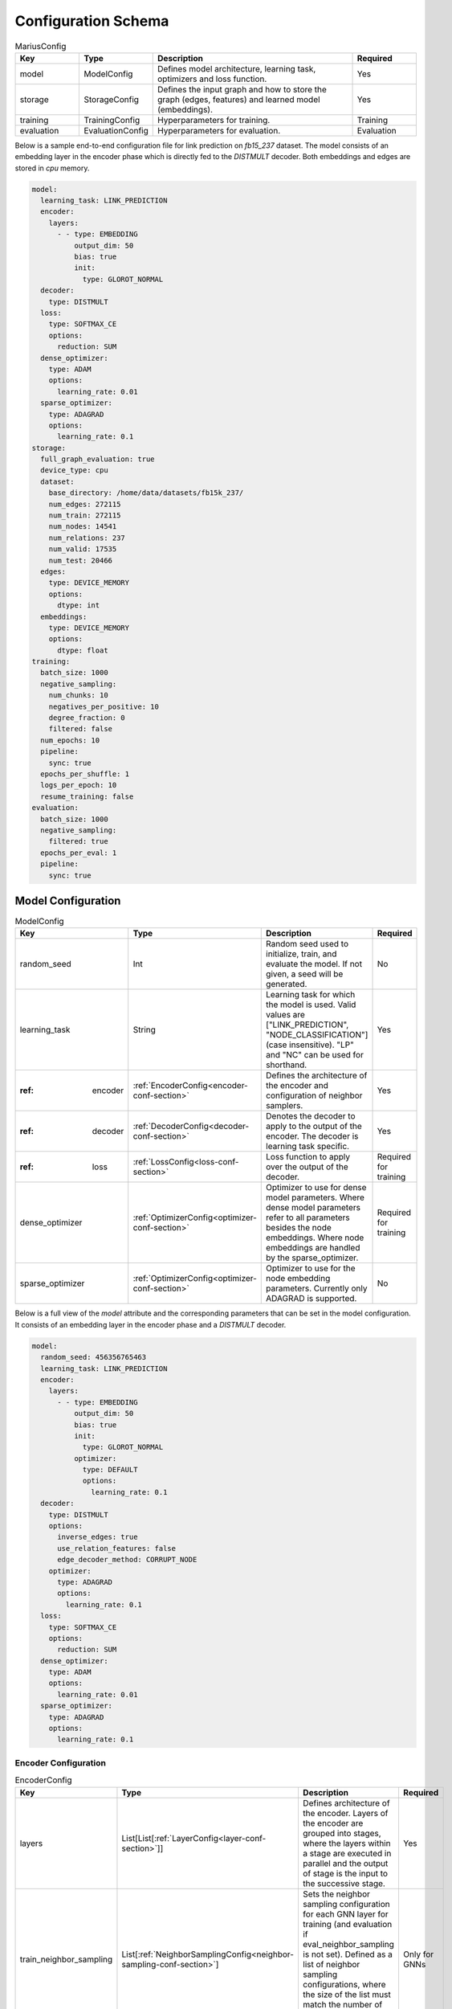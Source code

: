 .. _config_schema

Configuration Schema
=========================

.. list-table:: MariusConfig
   :widths: 15 10 50 15
   :header-rows: 1

   * - Key
     - Type
     - Description
     - Required
   * - model
     - ModelConfig
     - Defines model architecture, learning task, optimizers and loss function.
     - Yes
   * - storage
     - StorageConfig
     - Defines the input graph and how to store the graph (edges, features) and learned model (embeddings).
     - Yes
   * - training
     - TrainingConfig
     - Hyperparameters for training.
     - Training
   * - evaluation
     - EvaluationConfig
     - Hyperparameters for evaluation.
     - Evaluation

Below is a sample end-to-end configuration file for link prediction on `fb15_237` dataset. The model consists of an embedding layer
in the encoder phase which is directly fed to the `DISTMULT` decoder. Both embeddings and edges are stored in `cpu` memory. 

.. code-block:: yaml 

   model:
     learning_task: LINK_PREDICTION
     encoder:
       layers:
         - - type: EMBEDDING
             output_dim: 50
             bias: true
             init:
               type: GLOROT_NORMAL
     decoder:
       type: DISTMULT
     loss:
       type: SOFTMAX_CE
       options:
         reduction: SUM
     dense_optimizer:
       type: ADAM
       options:
         learning_rate: 0.01
     sparse_optimizer:
       type: ADAGRAD
       options:
         learning_rate: 0.1
   storage:
     full_graph_evaluation: true
     device_type: cpu
     dataset:
       base_directory: /home/data/datasets/fb15k_237/
       num_edges: 272115
       num_train: 272115
       num_nodes: 14541
       num_relations: 237
       num_valid: 17535
       num_test: 20466
     edges:
       type: DEVICE_MEMORY
       options:
         dtype: int
     embeddings:
       type: DEVICE_MEMORY
       options:
         dtype: float
   training:
     batch_size: 1000
     negative_sampling:
       num_chunks: 10
       negatives_per_positive: 10
       degree_fraction: 0
       filtered: false
     num_epochs: 10
     pipeline:
       sync: true
     epochs_per_shuffle: 1
     logs_per_epoch: 10
     resume_training: false
   evaluation:
     batch_size: 1000
     negative_sampling:
       filtered: true
     epochs_per_eval: 1
     pipeline:
       sync: true


Model Configuration
--------------------


.. list-table:: ModelConfig
   :widths: 15 10 50 15
   :header-rows: 1

   * - Key
     - Type
     - Description
     - Required
   * - random_seed
     - Int
     - Random seed used to initialize, train, and evaluate the model. If not given, a seed will be generated.
     - No
   * - learning_task
     - String
     - Learning task for which the model is used. Valid values are ["LINK_PREDICTION", "NODE_CLASSIFICATION"] (case insensitive). "LP" and "NC" can be used for shorthand.
     - Yes
   * - :ref: encoder
     - :ref:`EncoderConfig<encoder-conf-section>`
     - Defines the architecture of the encoder and configuration of neighbor samplers.
     - Yes
   * - :ref: decoder
     - :ref:`DecoderConfig<decoder-conf-section>`
     - Denotes the decoder to apply to the output of the encoder. The decoder is learning task specific.
     - Yes
   * - :ref: loss
     - :ref:`LossConfig<loss-conf-section>`
     - Loss function to apply over the output of the decoder.
     - Required for training
   * - dense_optimizer
     - :ref:`OptimizerConfig<optimizer-conf-section>`
     - Optimizer to use for dense model parameters. Where dense model parameters refer to all parameters besides the node embeddings. Where node embeddings are handled by the sparse_optimizer.
     - Required for training
   * - sparse_optimizer
     - :ref:`OptimizerConfig<optimizer-conf-section>`
     - Optimizer to use for the node embedding parameters. Currently only ADAGRAD is supported.
     - No

Below is a full view of the `model` attribute and the corresponding parameters that can be set in the model configuration. It consists
of an embedding layer in the encoder phase and a `DISTMULT` decoder.

.. code-block:: yaml

   model:
     random_seed: 456356765463
     learning_task: LINK_PREDICTION
     encoder:
       layers:
         - - type: EMBEDDING
             output_dim: 50
             bias: true
             init:
               type: GLOROT_NORMAL
             optimizer:
               type: DEFAULT
               options:
                 learning_rate: 0.1
     decoder:
       type: DISTMULT
       options:
         inverse_edges: true
         use_relation_features: false
         edge_decoder_method: CORRUPT_NODE
       optimizer:
         type: ADAGRAD
         options:
           learning_rate: 0.1
     loss:
       type: SOFTMAX_CE
       options:
         reduction: SUM
     dense_optimizer:
       type: ADAM
       options:
         learning_rate: 0.01
     sparse_optimizer:
       type: ADAGRAD
       options:
         learning_rate: 0.1

.. _encoder-conf-section:

Encoder Configuration
^^^^^^^^^^^^^^^^^^^^^

.. list-table:: EncoderConfig
   :widths: 15 10 50 15
   :header-rows: 1

   * - Key
     - Type
     - Description
     - Required
   * - layers
     - List[List[:ref:`LayerConfig<layer-conf-section>`]]
     - Defines architecture of the encoder. Layers of the encoder are grouped into stages, where the layers within a stage are executed in parallel and the output of stage is the input to the successive stage.
     - Yes
   * - train_neighbor_sampling
     - List[:ref:`NeighborSamplingConfig<neighbor-sampling-conf-section>`]
     - Sets the neighbor sampling configuration for each GNN layer for training (and evaluation if eval_neighbor_sampling is not set). Defined as a list of neighbor sampling configurations, where the size of the list must match the number of GNN layers in the encoder.
     - Only for GNNs
   * - eval_neighbor_sampling
     - List[:ref:`NeighborSamplingConfig<neighbor-sampling-conf-section>`]
     - Sets the neighbor sampling configuration for each GNN layer for evaluation. Defined as a list of neighbor sampling configurations, where the size of the list must match the number of GNN layers in the encoder. If this field is not set then the sampling configuration used for training will be used for evaluation.
     - No

The below example depicts a configuration where there is one embedding layer, followed by three GNN layers.  

.. code-block:: yaml

   encoder:
     train_neighbor_sampling:
       - type: ALL
       - type: ALL
       - type: ALL
     eval_neighbor_sampling:
       - type: ALL
       - type: ALL
       - type: ALL
     layers:
       - - type: EMBEDDING
           output_dim: 10
           bias: true
           init:
             type: GLOROT_NORMAL

       - - type: GNN
           options:
             type: GAT
           input_dim: 10
           output_dim: 10
           bias: true
           init:
             type: GLOROT_NORMAL

       - - type: GNN
           options:
             type: GAT
           input_dim: 10
           output_dim: 10
           bias: true
           init:
             type: GLOROT_NORMAL

       - - type: GNN
           options:
             type: GAT
           input_dim: 10
           output_dim: 10
           bias: true
           init:
             type: GLOROT_NORMAL


.. _neighbor-sampling-conf-section:

.. list-table:: NeighborSamplingConfig
   :widths: 15 10 50 15
   :header-rows: 1

   * - Key
     - Type
     - Description
     - Required
   * - type
     - String
     - Denotes the type of the neighbor sampling layer. Options: ["ALL", "UNIFORM", "DROPOUT"].
     - Yes
   * - options
     - NeighborSamplingOptions
     - Specific options depending on the type of sampling layer.
     - No

In the following configuration snippet, the GNN layer samples all neighbors for a given node during training. All neighbors with incoming
edges to the given node are sampled while the outgoing edges are ignored. 

.. code-block:: yaml 

   train_neighbor_sampling:
     - type: ALL
       use_incoming_nbrs: true
       use_outgoing_nbrs: false


.. list-table:: UniformSamplingOptions[NeighborSamplingOptions]
   :widths: 15 10 50 15
   :header-rows: 1

   * - Key
     - Type
     - Description
     - Required
   * - max_neighbors
     - Int
     - Number of neighbors to sample in a given uniform sampling layer.
     - Yes

The below configuration might work for a graph configuration where there are 2 GNN layers. The configuration specifies that at most 
10 neighboring nodes will be samples for any given node embedding during training.

.. code-block:: yaml 

   train_neighbor_sampling:
     - type: UNIFORM
       options:
         max_neighbors: 10
     - type: UNIFORM
       options:
         max_neighbors: 10


.. list-table:: DropoutSamplingOptions[NeighborSamplingOptions]
   :widths: 15 10 50 15
   :header-rows: 1

   * - Key
     - Type
     - Description
     - Required
   * - rate
     - Float
     - The dropout rate for a dropout layer.
     - Yes

`DROPOUT` mode neighbor sampling randomly drops `rate * 100` percent neighbors during sampling. 

.. code-block:: yaml 

   train_neighbor_sampling:
     - type: DROPOUT
       options:
         rate: 0.05


.. _layer-conf-section:

Layer Configuration
"""""""""""""""""""

.. list-table:: LayerConfig
   :widths: 15 10 50 15
   :header-rows: 1

   * - Key
     - Type
     - Description
     - Required
   * - type
     - String
     - Denotes the type of layer. Options: ["EMBEDDING", "FEATURE", "GNN" "REDUCTION"]
     - Yes
   * - options
     - LayerOptions
     - Layer specific options depending on the type.
     - No
   * - input_dim
     - Int
     - The dimension of the input to the layer.
     - GNN and Reduction layers
   * - output_dim
     - Int
     - The output of dimension of the layer.
     - Yes
   * - init
     - :ref:`InitConfig<init-conf-section>`
     - Initialization method for the layer parameters. (Default GLOROT_UNIFORM).
     - No
   * - optimizer
     - OptimizerConfig
     - Optimizer to use for the parameters of this layer. If not given, the dense_optimizer is used.
     - No
   * - bias
     - Bool
     - Enable a bias to be applied to the output of the layer. (Default False)
     - No
   * - bias_init
     - :ref:`InitConfig<init-conf-section>`
     - Initialization method for the bias. The default initialization is zeroes.
     - No
   * - activation
     - String
     - Activation function to apply to the output of the layer. Options ["RELU", "SIGMOID", "NONE"]. (Default "NONE")
     - No

Below is a configuration for creating and embedding layer with output dimension 50. It is initialized with zeros and has no activation 
set.

.. code-block:: yaml

   layers:
   - - type: EMBEDDING
       input_dim: -1
       output_dim: 50
       init:
         type: GLOROT_NORMAL
       optimizer:
         type: DEFAULT
         options:
           learning_rate: 0.1
       bias: true
       bias_init:
         type: ZEROS
       activation: NONE


A GNN layer of type GAT (Graph Attention) with input and output dimension of 50 is as follows.

.. code-block:: yaml 

   layers:
   - - type: GNN
       options:
         type: GAT
       input_dim: 50
       output_dim: 50
       bias: true
       init:
         type: GLOROT_NORMAL


A Reduction layer of type Linear, with input dimension of 100 and output dimension of 50 is as follows. 

.. code-block:: yaml

   layers:
   - - type: REDUCTION
       input_dim: 100
       ouptut_dim: 50
       bias: true
       options:
         type: LINEAR


Below is a simple Feature layer with output dimension of 50. The input dimension is set to -1 by default since both Feature and 
Embedding layers do not have any input. 

.. code-block:: yaml

   layers:
   - - type: FEATURE
       output_dim: 50
       bias: true


Layer Options
"""""""""""""

**GNN Layer Options**

.. list-table:: GraphSageLayerOptions[LayerOptions]
   :widths: 15 10 50 15
   :header-rows: 1

   * - Key
     - Type
     - Description
     - Required
   * - type
     - String
     - The type of the GNN layer, for GraphSage, this must be equal to "GRAPH_SAGE".
     - Yes
   * - aggregator
     - String
     - Aggregation to use for graph sage, options are ["GCN", "MEAN"]. (Default "MEAN")
     - No

A GNN layer of type `GRAPH_SAGE` with aggregator set to `MEAN`. Another possbile option is `GCN` (Graph Convolution).

.. code-block:: yaml

   - - type: GNN
       options:
         type: GRAPH_SAGE
         aggregator: MEAN


.. list-table:: GATLayerOptions[LayerOptions]
   :widths: 15 10 50 15
   :header-rows: 1

   * - Key
     - Type
     - Description
     - Required
   * - type
     - String
     - The type of the GNN layer, for GAT, this must be equal to "GAT".
     - Yes
   * - num_heads
     - Int
     - Number of attention heads to use. (Default 10)
     - No
   * - average_heads
     - Bool
     - If true, the attention heads will be averaged, otherwise they will be concatenated. (Default True)
     - No
   * - negative_slope
     - Float
     - Negative slope to use for LeakyReLU. (Default .2)
     - No
   * - input_dropout
     - Float
     - Dropout rate to apply to the input to the layer. (Default 0.0)
     - No
   * - attention_dropout
     - Float
     - Dropout rate to apply to the attention weights. (Default 0.0)
     - No

A GNN layer of type `GAT` (Graph Attention) with 50 attention heads. `input_dropout` is set to 0.1 implying that 10 percent of the 
input tensor values will be randomly dropped.

.. code-block:: yaml

   - - type: GNN
       options:
         type: GAT
         num_heads: 50
         average_heads: True
         input_dropout: 0.1


**Reduction Layer Options**

.. list-table:: ReductionLayerOptions[LayerOptions]
   :widths: 15 10 50 15
   :header-rows: 1

   * - Key
     - Type
     - Description
     - Required
   * - type
     - String
     - The type of the reduction layer. Options are: ["CONCAT", "LINEAR"]. (Default "CONCAT")
     - Yes

A reduction layer of type `LINEAR`. Another possible type for the reduction layer is `CONCAT`.

.. code-block:: yaml

   - - type: REDUCTION
       options:
         type: LINEAR


.. _init-conf-section:

Initialization Configuration
""""""""""""""""""""""""""""

.. list-table:: InitConfig
   :widths: 15 10 50 15
   :header-rows: 1

   * - Key
     - Type
     - Description
     - Required
   * - type
     - String
     - The type of the initialization. Options are: ["GLOROT_UNIFORM", "GLOROT_NORMAL", "UNIFORM", "NORMAL", "ZEROES", "ONES", "CONSTANT"]. Default "GLOROT_UNIFORM"
     - Yes
   * - options
     - InitOptions
     - Initialization specific options depending on the type.
     - No

.. code-block:: yaml

   init:
     type: GLOROT_NORMAL
     options: {}


**Uniform Init Options**

.. list-table:: UniformInitOptions[InitOptions]
   :widths: 15 10 50 15
   :header-rows: 1

   * - Key
     - Type
     - Description
     - Required
   * - scale_factor
     - Float
     - The scale factor of the uniform distribution. (Default 1)
     - No

The below configuration is used to initialize a layer with a uniform distribution of values ranging between [-scale_factor, +scale_factor]

.. code-block:: yaml

   init:
     type: UNIFORM
     options:
       scale_factor: 1


**Normal Init Options**

.. list-table:: NormalInitOptions[InitOptions]
   :widths: 15 10 50 15
   :header-rows: 1

   * - Key
     - Type
     - Description
     - Required
   * - mean
     - Float
     - The mean of the distribution. (Default 0.0)
     - No
   * - std
     - Float
     - The standard deviation of the distribution. (Default 1.0)
     - No

The below configuration is used to initialize a layer with values belonging to a noraml distribution, with mean 0.5 and standard 
deviation 0.1.

.. code-block:: yaml

   init:
     type: NORMAL
     options:
       mean: 0.5
       std: 0.1


**Constant Init Options**

.. list-table:: ConstantInitOptions[InitOptions]
   :widths: 15 10 50 15
   :header-rows: 1

   * - Key
     - Type
     - Description
     - Required
   * - constant
     - Float
     - The value to set all parameters. (Default 0.0)
     - No

`CONSTANT` initialization mode initializes all parameters of the layer to the specified constant value. 

.. code-block:: yaml

   init:
     type: CONSTANT
     options:
       constant: 0.4

.. _decoder-conf-section:

Decoder Configuration
^^^^^^^^^^^^^^^^^^^^^

.. list-table:: DecoderConfig
   :widths: 15 10 50 15
   :header-rows: 1

   * - Key
     - Type
     - Description
     - Required
   * - type
     - String
     - Denotes the type of decoder. Options: ["DISTMULT", "TRANSE", "COMPLEX", "NODE"]. The first three are decoders for link prediction and the "NODE" decoder is used for node classification.
     - Yes
   * - options
     - DecoderOptions
     - Decoder specific options depending on the type.
     - No
   * - optimizer
     - OptimizerConfig
     - Optimizer to use for the parameters of the decoder (if any). If not given, the dense_optimizer is used.
     - No

Below is a `DISTMULT` decoder with Adagrad Optimizer, that optimizes the loss function over edges as well as their inverses (dest->rel->src).

.. code-block:: yaml

   decoder:
     type: DISTMULT
     options:
       inverse_edges: true
     optimizer:
       type: ADAGRAD
       options:
         learning_rate: 0.1


Decoder Options
""""""""""""""""

**Edge Decoder Options**

.. list-table:: EdgeDecoderOptions[DecoderOptions]
   :widths: 15 10 50 15
   :header-rows: 1

   * - Key
     - Type
     - Description
     - Required
   * - inverse_edges
     - Bool
     - If true, the decoder will use two embeddings per edge-type (relation). Where one embedding is applied to the source node of an edge, and the other is applied to the destination node of an edge. Furthermore, the scores of the inverse of the edges will be computed (dst->rel->src) and used in the loss. (Default True)
     - No
   * - edge_decoder_method
     - String
     - Specifies how to apply the decoder to a given set of edges, and negatives. Options are ["infer", "train"]. (Default "train")
     - No

.. code-block:: yaml

   decoder:
     type: DISTMULT
     options:
       inverse_edges: true
       edge_decoder_method: CORRUPT_NODE


.. _loss-conf-section:

Loss Configuration
^^^^^^^^^^^^^^^^^^

.. list-table:: LossConfig
   :widths: 15 10 50 15
   :header-rows: 1

   * - Key
     - Type
     - Description
     - Required
   * - type
     - String
     - Denotes the type of the loss function. Options: ["SOFTMAX_CE", "RANKING", "CROSS_ENTROPY", "BCE_AFTER_SIGMOID", "BCE_WITH_LOGITS", "MSE", "SOFTPLUS"].
     - Yes
   * - options
     - LossOptions
     - Loss function specific options depending on the type.
     - No

Below is the configuration for a `SOFTMAX_CE` loss function with `SUM` as the reduction method.

.. code-block:: yaml

   loss:
     type: SOFTMAX_CE
     options:
       reduction: SUM


**Loss Options**

.. list-table:: LossOptions
   :widths: 15 10 50 15
   :header-rows: 1

   * - Key
     - Type
     - Description
     - Required
   * - reduction
     - String
     - The reduction to use for the loss. Options are ["SUM", "MEAN"]. (Default "SUM")
     - No

Below is the configuration for a `SOFTMAX_CE` loss function with `MEAN` as the reduction method.

.. code-block:: yaml

   loss:
     type: SOFTMAX_CE
     options:
       reduction: MEAN


.. list-table:: RankingLossOptions[LossOptions]
   :widths: 15 10 50 15
   :header-rows: 1

   * - Key
     - Type
     - Description
     - Required
   * - reduction
     - String
     - The reduction to use for the loss. Options are ["SUM", "MEAN"]. (Default "SUM")
     - No
   * - margin
     - Float
     - The margin for the ranking loss function. (Default .1)
     - No

Below is the configuration for a `RANKING` loss function with `margin` set to 1. 

.. code-block:: yaml

   loss:
     type: RANKING
     options:
       reduction: SUM
       margin: 1


.. _optimizer-conf-section:

Optimizer Configuration
^^^^^^^^^^^^^^^^^^^^^^^

.. list-table:: OptimizerConfig
   :widths: 15 10 50 15
   :header-rows: 1

   * - Key
     - Type
     - Description
     - Required
   * - type
     - String
     - Denotes the type of the optimizer. Options: ["SGD", "ADAM", "ADAGRAD"].
     - Yes
   * - options
     - OptimizerOptions
     - Optimizer specific options depending on the type.
     - No

The configuration for an `ADAGRAD` optimizer with learning rate of 0.1 is as follows

.. code-block:: yaml

   optimizer:
     type: ADAGRAD
     options:
       learning_rate: 0.1


**SGD Options**

.. list-table:: SGDOptions[OptimizerOptions]
   :widths: 15 10 50 15
   :header-rows: 1

   * - Key
     - Type
     - Description
     - Required
   * - learning_rate
     - Float
     - SGD learning rate. (Default .1)
     - No

.. code-block:: yaml

   optimizer:
     type: SGD
     options:
       learning_rate: 0.1


**Adagrad Options**

.. list-table:: AdagradOptions[OptimizerOptions]
   :widths: 15 10 50 15
   :header-rows: 1

   * - Key
     - Type
     - Description
     - Required
   * - learning_rate
     - Float
     - Adagrad learning rate. (Default .1)
     - No
   * - eps
     - Float
     - Term added to the denominator to improve numerical stability. (Default 1e-10)
     - No
   * - init_value
     - Float
     - Initial accumulator value. (Default 0.0)
     - No
   * - lr_decay
     - Float
     - Learning rate decay. (Default 0.0)
     - No
   * - weight_decay
     - Float
     - Weight decay (L2 penalty). (Default 0.0)
     - No

The below configuration shows the options that can be set for `ADAGRAD` optimizer.

.. code-block:: yaml

   optimizer:
     type: ADAGRAD
     options:
       learning_rate: 0.1
       eps: 1.0e-10
       init_value: 0.0
       lr_decay: 0.0
       weight_decay: 0.0


**Adam Options**

.. list-table:: AdamOptions[OptimizerOptions]
   :widths: 15 10 50 15
   :header-rows: 1

   * - Key
     - Type
     - Description
     - Required
   * - learning_rate
     - Float
     - Adam learning rate. (Default .1)
     - No
   * - amsgrad
     - Bool
     - Whether to use the AMSGrad variant of ADAM.
     - No
   * - beta_1
     - Float
     - Coefficient used for computing running averages of gradient and its square. (Default .9)
     - No
   * - beta_2
     - Float
     - Coefficient used for computing running averages of gradient and its square. (Default .999)
     - No
   * - eps
     - Float
     - Term added to the denominator to improve numerical stability. (Default 1e-8)
     - No
   * - weight_decay
     - Float
     - Weight decay (L2 penalty). (Default 0.0)
     - No

The below configuration shows the options that can be set for `ADAM` optimizer.

.. code-block:: yaml

   optimizer:
     type: ADAM
     options:
       learning_rate: 0.01
       amsgrad: false
       beta_1: 0.9
       beta_2: 0.999
       eps: 1.0e-08
       weight_decay: 0.0


Storage Configuration
----------------------

.. list-table:: StorageConfig
   :widths: 15 10 50 15
   :header-rows: 1

   * - Key
     - Type
     - Description
     - Required
   * - device_type
     - String
     - Whether to use cpu or gpu training. Options are ["CPU", "CUDA"]. (Default "CPU")
     - No
   * - dataset
     - DatasetConfig
     - Contains information about the input dataset.
     - Yes
   * - edges
     - StorageBackendConfig
     - Storage backend of the edges. (Default edges.type = DEVICE_MEMORY, edges.options.dtype = int32)
     - No
   * - embeddings
     - StorageBackendConfig
     - Storage backend of the node embedding. (Default embeddings.type = DEVICE_MEMORY, embeddings.options.dtype = float32)
     - No
   * - features
     - StorageBackendConfig
     - Storage backend of the node features. (Default features.type DEVICE_MEMORY, features.options.dtype = float32)
     - No
   * - prefetch
     - Bool
     - If true and the nodes/features storage configuration uses a partition buffer, then node partitions and edge buckets will be prefetched. Note that this introduces additional memory overheads. (Default True)
     - No
   * - full_graph_evaluation
     - Bool
     - If true and the nodes/features storage configuration uses a partition buffer, evaluation will be performed with the full graph in memory (if there is enough memory). This is useful for fair comparisons across different storage configurations. (Default False)
     - No

Below is a storage configuration that contains the path to the pre-processed data and specifies storage backends to be used for edges, features 
and embeddings.

.. code-block:: yaml 

   storage:
     device_type: cpu
     dataset:
       base_directory: /home/data/datasets/fb15k_237/
       num_edges: 272115
       num_nodes: 14541
       num_relations: 237
       num_train: 272115
     edges:
       type: DEVICE_MEMORY
       options:
         dtype: int
     nodes:
       type: DEVICE_MEMORY
       options:
         dtype: int
     embeddings:
       type: DEVICE_MEMORY
       options:
         dtype: float
     features:
       type: DEVICE_MEMORY
       options:
         dtype: float
     prefetch: true
     shuffle_input: true
     full_graph_evaluation: true
     export_encoded_nodes: true
     log_level: info


Dataset Configuration
^^^^^^^^^^^^^^^^^^^^^

.. list-table:: DatasetConfig
   :widths: 15 10 50 15
   :header-rows: 1

   * - Key
     - Type
     - Description
     - Required
   * - base_directory
     - String
     - Directory containing the prepreprocessed dataset. Also used to store model parameters and embedding table.
     - Yes
   * - num_edges
     - Int
     - Number of edges in the input graph. If link prediction, this should be set to the number of training edges.
     - Yes
   * - num_nodes
     - Int
     - Number of nodes in the input graph.
     - Yes
   * - num_relations
     - Int
     - Number of relations (edge-types) in the input graph. (Default 1)
     - No
   * - num_train
     - Int
     - Number of training examples. In link prediction the examples are edges, in node classification they are nodes.
     - Yes
   * - num_valid
     - Int
     - Number of validation examples. If not given, no validation will be performed
     - No
   * - num_test
     - Int
     - Number of test examples. If not given, only training will occur.
     - Evaluation
   * - node_feature_dim
     - Int
     - Dimension of the node features, if any.
     - No
   * - num_classes
     - Int
     - Number of class labels.
     - Node classification

For Marius in-built datasets, the below numbers can be retirieved from output of `marius_preprocess`. For custom user datasets, the 
numbers are expected to match against the processed dataset values. Below is the cofiguration for the `fb15k_237` dataset. 

.. code-block:: yaml 

   storage:
     dataset:
       base_directory: /home/data/datasets/fb15k_237/
       num_edges: 272115
       num_nodes: 14541
       num_relations: 237
       num_train: 272115
       num_valid: 17535
       num_test: 20466
       node_feature_dim: -1
       rel_feature_dim: -1
       num_classes: -1
       initialized: true


Storage Backend Configuration
^^^^^^^^^^^^^^^^^^^^^^^^^^^^^

.. list-table:: StorageBackendConfig
   :widths: 15 10 50 15
   :header-rows: 1

   * - Key
     - Type
     - Description
     - Required
   * - type
     - String
     - The type of storage backend to use. The valid options depend on the data being stored. For edges, the valid backends are ["FLAT_FILE", "HOST_MEMORY" and "DEVICE_MEMORY"]. For embeddings and features, the valid chocies are ["PARTITION_BUFFER", "HOST_MEMORY", "DEVICE_MEMORY"]
     - Yes
   * - options
     - StorageOptions
     - Storage backend options depending on the type of storage.
     - No

Below configuration specifies that the edges be stored in `DEVICE_MEMORY`, i.e CPU/GPU memory based on `device_type`.

.. code-block:: yaml

   edges:
     type: DEVICE_MEMORY
     options:
       dtype: int


Storage Backend Options
"""""""""""""""""""""""

.. list-table:: StorageOptions
   :widths: 15 10 50 15
   :header-rows: 1

   * - Key
     - Type
     - Description
     - Required
   * - dtype
     - String
     - The datatype of the storage. Valid options ["FLOAT", "FLOAT32", "DOUBLE", "FLOAT64", "INT", "INT32", "LONG, "INT64"]. The default value depends on the data being stored. For edges, the default is "INT32", otherwise the default is "FLOAT32"
     - No

A configuration defining the datatype of the input edges as `int`.

.. code-block:: yaml

   edges:
     options:
       dtype: int


.. list-table:: PartitionBufferOptions[StorageOptions]
   :widths: 15 10 50 15
   :header-rows: 1

   * - Key
     - Type
     - Description
     - Required
   * - dtype
     - String
     - The datatype of the storage. Valid options ["FLOAT", "FLOAT32", "DOUBLE", "FLOAT64"]. (Default "FLOAT32")
     - No
   * - num_partitions
     - Int
     - Number of node partitions.
     - Yes
   * - buffer_capacity
     - Int
     - Number of partitions which can fit in the buffer.
     - Yes
   * - prefetching
     - Bool
     - If true, partitions will be prefetched and written to storage asynchronously. This prevents IO wait times at the cost of additional memory overheads. (Default True)
     - No

Below is a disk-based storage configuration, where at max of `buffer_capacity` embeddings buckets are stored in memory at any given time. 
The dataset must be partitioned using `marius_preprocess` with `--num_partitions` set accordingly. 

.. code-block:: yaml

   embeddings:
     type: PARTITION_BUFFER
     options:
       dtype: float
       num_partitions: 10
       buffer_capacity: 5
       prefetching: true


Training Configuration
-----------------------

.. list-table:: TrainingConfig
   :widths: 15 10 50 15
   :header-rows: 1

   * - Key
     - Type
     - Description
     - Required
   * - batch_size
     - Int
     - Amount of training examples per batch. (Default 1000)
     - No
   * - negative_sampling
     - NegativeSamplingConfig
     - Negative sampling configuration for link prediction.
     - Link Prediction
   * - num_epochs
     - Int
     - Number of epochs to train.
     - Yes
   * - pipeline
     - PipelineConfig
     - Advanced configuration of the training pipeline. Defaults to synchronous training.
     - No
   * - epochs_per_shuffle
     - Int
     - Sets how often to shuffle the training data. (Default 1)
     - No
   * - logs_per_epoch
     - Int
     - Sets how often to report progress during an epoch. (Default 10)
     - No
   * - save_model
     - Bool
     - If true, the model will be saved at the end of training. (Default True)
     - No
   * - resume_training
     - Bool
     - If true, the training procedure will resume from the previous state and will train `num_epochs` further epochs.  (Default False)
     - No

A training configuration with batchsize of 1000 and a total of 10 epochs is as follows. `pipeline` is set to true, which ensures that 
the training is synchronous and doesn't allow staleness. Marius groups edges into chunks and reuses negative samples within the chunk. 
`num_chunks`*`negatives_per_positive` negative edges are sampled for each positive edge.

.. code-block:: yaml

   training:
     batch_size: 1000
     negative_sampling:
       num_chunks: 10
       negatives_per_positive: 10
       degree_fraction: 0.0
       filtered: false
     num_epochs: 10
     pipeline:
       sync: true
     epochs_per_shuffle: 1
     logs_per_epoch: 10
     save_model: true
     resume_training: false


Evaluation Configuration
-------------------------

.. list-table:: EvaluationConfig
   :widths: 15 10 50 15
   :header-rows: 1

   * - Key
     - Type
     - Description
     - Required
   * - batch_size
     - Int
     - Amount of evaluation examples per batch. (Default 1000)
     - No
   * - negative_sampling
     - NegativeSamplingConfig
     - Negative sampling configuration for link prediction.
     - Link Prediction
   * - pipeline
     - PipelineConfig
     - Advanced configuration of the evaluation pipeline. Defaults to synchronous evaluation.
     - No
   * - epochs_per_eval
     - Int
     - Sets how often to evaluate the model. (Default 1)
     - No

An evaluation configuration with batchsize of 1000 is as follows. `num_chunks`*`negatives_per_positive` negative edges are sampled 
for each positive edge.

.. code-block:: yaml

   evaluation:
     batch_size: 1000
     negative_sampling:
       num_chunks: 1
       negatives_per_positive: 1000
       degree_fraction: 0.0
       filtered: true
     pipeline:
       sync: true
     epochs_per_eval: 1